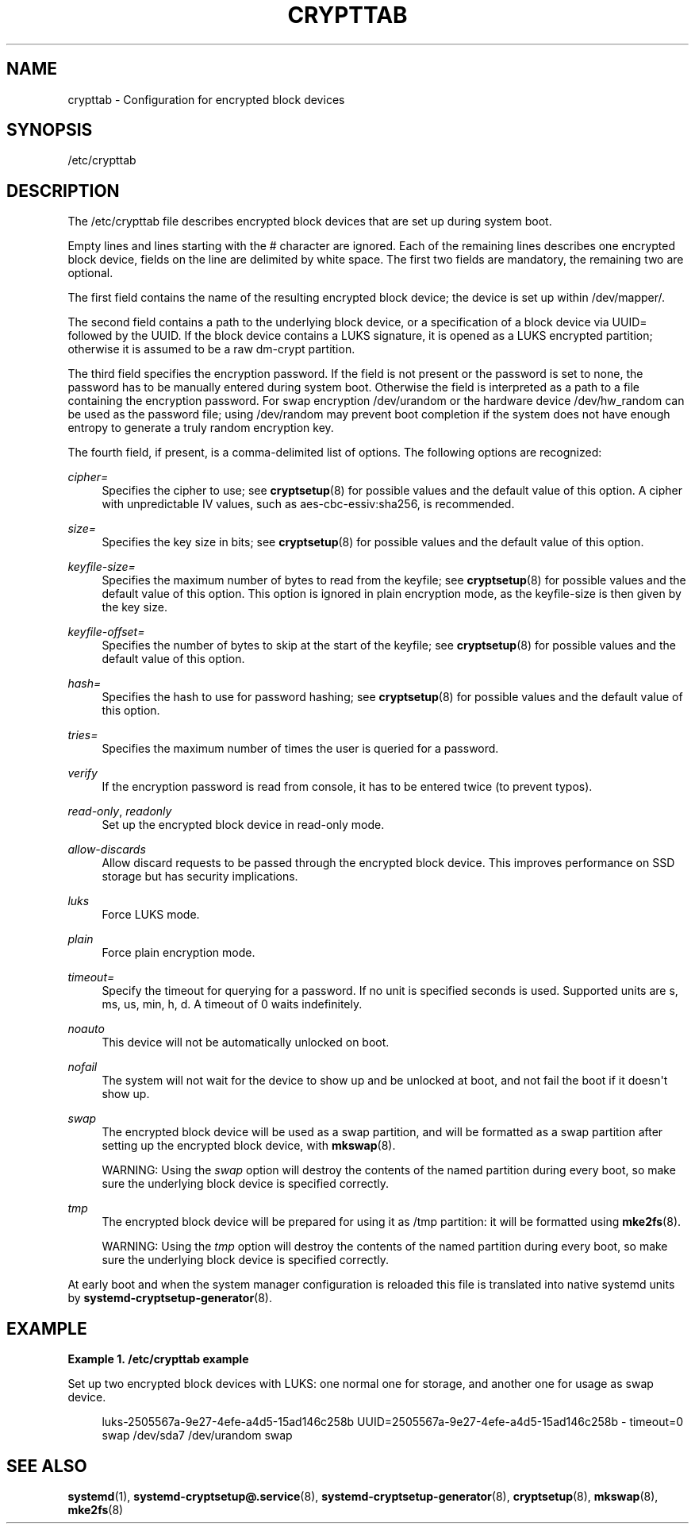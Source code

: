 '\" t
.\"     Title: crypttab
.\"    Author: Miloslav Trmac <mitr@redhat.com>
.\" Generator: DocBook XSL Stylesheets v1.77.1 <http://docbook.sf.net/>
.\"      Date: 03/07/2013
.\"    Manual: crypttab
.\"    Source: systemd
.\"  Language: English
.\"
.TH "CRYPTTAB" "5" "" "systemd" "crypttab"
.\" -----------------------------------------------------------------
.\" * Define some portability stuff
.\" -----------------------------------------------------------------
.\" ~~~~~~~~~~~~~~~~~~~~~~~~~~~~~~~~~~~~~~~~~~~~~~~~~~~~~~~~~~~~~~~~~
.\" http://bugs.debian.org/507673
.\" http://lists.gnu.org/archive/html/groff/2009-02/msg00013.html
.\" ~~~~~~~~~~~~~~~~~~~~~~~~~~~~~~~~~~~~~~~~~~~~~~~~~~~~~~~~~~~~~~~~~
.ie \n(.g .ds Aq \(aq
.el       .ds Aq '
.\" -----------------------------------------------------------------
.\" * set default formatting
.\" -----------------------------------------------------------------
.\" disable hyphenation
.nh
.\" disable justification (adjust text to left margin only)
.ad l
.\" -----------------------------------------------------------------
.\" * MAIN CONTENT STARTS HERE *
.\" -----------------------------------------------------------------
.SH "NAME"
crypttab \- Configuration for encrypted block devices
.SH "SYNOPSIS"
.PP
/etc/crypttab
.SH "DESCRIPTION"
.PP
The
/etc/crypttab
file describes encrypted block devices that are set up during system boot\&.
.PP
Empty lines and lines starting with the # character are ignored\&. Each of the remaining lines describes one encrypted block device, fields on the line are delimited by white space\&. The first two fields are mandatory, the remaining two are optional\&.
.PP
The first field contains the name of the resulting encrypted block device; the device is set up within
/dev/mapper/\&.
.PP
The second field contains a path to the underlying block device, or a specification of a block device via
UUID=
followed by the UUID\&. If the block device contains a LUKS signature, it is opened as a LUKS encrypted partition; otherwise it is assumed to be a raw dm\-crypt partition\&.
.PP
The third field specifies the encryption password\&. If the field is not present or the password is set to none, the password has to be manually entered during system boot\&. Otherwise the field is interpreted as a path to a file containing the encryption password\&. For swap encryption
/dev/urandom
or the hardware device
/dev/hw_random
can be used as the password file; using
/dev/random
may prevent boot completion if the system does not have enough entropy to generate a truly random encryption key\&.
.PP
The fourth field, if present, is a comma\-delimited list of options\&. The following options are recognized:
.PP
\fIcipher=\fR
.RS 4
Specifies the cipher to use; see
\fBcryptsetup\fR(8)
for possible values and the default value of this option\&. A cipher with unpredictable IV values, such as
aes\-cbc\-essiv:sha256, is recommended\&.
.RE
.PP
\fIsize=\fR
.RS 4
Specifies the key size in bits; see
\fBcryptsetup\fR(8)
for possible values and the default value of this option\&.
.RE
.PP
\fIkeyfile\-size=\fR
.RS 4
Specifies the maximum number of bytes to read from the keyfile; see
\fBcryptsetup\fR(8)
for possible values and the default value of this option\&. This option is ignored in plain encryption mode, as the keyfile\-size is then given by the key size\&.
.RE
.PP
\fIkeyfile\-offset=\fR
.RS 4
Specifies the number of bytes to skip at the start of the keyfile; see
\fBcryptsetup\fR(8)
for possible values and the default value of this option\&.
.RE
.PP
\fIhash=\fR
.RS 4
Specifies the hash to use for password hashing; see
\fBcryptsetup\fR(8)
for possible values and the default value of this option\&.
.RE
.PP
\fItries=\fR
.RS 4
Specifies the maximum number of times the user is queried for a password\&.
.RE
.PP
\fIverify\fR
.RS 4
If the encryption password is read from console, it has to be entered twice (to prevent typos)\&.
.RE
.PP
\fIread\-only\fR, \fIreadonly\fR
.RS 4
Set up the encrypted block device in read\-only mode\&.
.RE
.PP
\fIallow\-discards\fR
.RS 4
Allow discard requests to be passed through the encrypted block device\&. This improves performance on SSD storage but has security implications\&.
.RE
.PP
\fIluks\fR
.RS 4
Force LUKS mode\&.
.RE
.PP
\fIplain\fR
.RS 4
Force plain encryption mode\&.
.RE
.PP
\fItimeout=\fR
.RS 4
Specify the timeout for querying for a password\&. If no unit is specified seconds is used\&. Supported units are s, ms, us, min, h, d\&. A timeout of 0 waits indefinitely\&.
.RE
.PP
\fInoauto\fR
.RS 4
This device will not be automatically unlocked on boot\&.
.RE
.PP
\fInofail\fR
.RS 4
The system will not wait for the device to show up and be unlocked at boot, and not fail the boot if it doesn\*(Aqt show up\&.
.RE
.PP
\fIswap\fR
.RS 4
The encrypted block device will be used as a swap partition, and will be formatted as a swap partition after setting up the encrypted block device, with
\fBmkswap\fR(8)\&.
.sp
WARNING: Using the
\fIswap\fR
option will destroy the contents of the named partition during every boot, so make sure the underlying block device is specified correctly\&.
.RE
.PP
\fItmp\fR
.RS 4
The encrypted block device will be prepared for using it as
/tmp
partition: it will be formatted using
\fBmke2fs\fR(8)\&.
.sp
WARNING: Using the
\fItmp\fR
option will destroy the contents of the named partition during every boot, so make sure the underlying block device is specified correctly\&.
.RE
.PP
At early boot and when the system manager configuration is reloaded this file is translated into native systemd units by
\fBsystemd-cryptsetup-generator\fR(8)\&.
.SH "EXAMPLE"
.PP
\fBExample\ \&1.\ \&/etc/crypttab example\fR
.PP
Set up two encrypted block devices with LUKS: one normal one for storage, and another one for usage as swap device\&.
.sp
.if n \{\
.RS 4
.\}
.nf
luks\-2505567a\-9e27\-4efe\-a4d5\-15ad146c258b UUID=2505567a\-9e27\-4efe\-a4d5\-15ad146c258b \- timeout=0
swap /dev/sda7 /dev/urandom swap
.fi
.if n \{\
.RE
.\}
.SH "SEE ALSO"
.PP

\fBsystemd\fR(1),
\fBsystemd-cryptsetup@.service\fR(8),
\fBsystemd-cryptsetup-generator\fR(8),
\fBcryptsetup\fR(8),
\fBmkswap\fR(8),
\fBmke2fs\fR(8)
